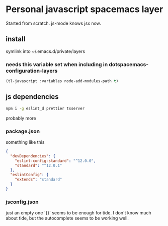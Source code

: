 * Personal javascript spacemacs layer 
  Started from scratch. js-mode knows jsx now.
** install
   symlink into ~/.emacs.d/private/layers
*** needs this variable set when including in dotspacemacs-configuration-layers
    #+begin_src lisp
      (tl-javascript :variables node-add-modules-path t)
    #+end_src
** js dependencies
   #+begin_src sh
     npm i -g eslint_d prettier tsserver
   #+end_src
   probably more
*** package.json
    something like this
    #+begin_src  json
      {
        "devDependencies": {
          "eslint-config-standard": "^12.0.0",
          "standard": "^12.0.1"
        },
        "eslintConfig": {
          "extends": "standard"
        }
      }
    #+end_src
*** jsconfig.json
    just an empty one `{}` seems to be enough for tide. I don't know much about tide, but the autocomplete seems to be working well.

